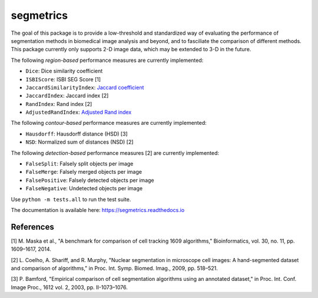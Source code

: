 segmetrics
==========

.. image:: https://img.shields.io/badge/Install%20with-conda-%2387c305
    :target: https://anaconda.org/bioconda/segmetrics

.. image:: https://img.shields.io/conda/v/bioconda/segmetrics.svg?label=Version
    :target: https://anaconda.org/bioconda/segmetrics

.. image:: https://img.shields.io/conda/dn/bioconda/segmetrics.svg?label=Downloads
    :target: https://anaconda.org/bioconda/segmetrics

The goal of this package is to provide a low-threshold and standardized way of evaluating the performance of segmentation methods in biomedical image analysis and beyond, and to fasciliate the comparison of different methods. This package currently only supports 2-D image data, which may be extended to 3-D in the future.

The following *region-based* performance measures are currently implemented:

- ``Dice``: Dice similarity coefficient
- ``ISBIScore``: ISBI SEG Score [1]
- ``JaccardSimilarityIndex``: `Jaccard coefficient`_
- ``JaccardIndex``: Jaccard index [2]
- ``RandIndex``: Rand index [2]
- ``AdjustedRandIndex``: `Adjusted Rand index`_

.. _`Jaccard coefficient`: https://en.wikipedia.org/wiki/Jaccard_index
.. _`Adjusted Rand index`: http://scikit-learn.org/stable/modules/generated/sklearn.metrics.adjusted_rand_score.html

The following *contour-based* performance measures are currently implemented:

- ``Hausdorff``: Hausdorff distance (HSD) [3]
- ``NSD``: Normalized sum of distances (NSD) [2]

The following *detection-based* performance measures [2] are currently implemented:

- ``FalseSplit``: Falsely split objects per image
- ``FalseMerge``: Falsely merged objects per image
- ``FalsePositive``: Falsely detected objects per image
- ``FalseNegative``: Undetected objects per image

Use ``python -m tests.all`` to run the test suite.

The documentation is available here: https://segmetrics.readthedocs.io


References
----------

[1] M. Maska et al., "A benchmark for comparison of cell tracking 1609 algorithms," Bioinformatics, vol. 30, no. 11, pp. 1609–1617, 2014.

[2] L. Coelho, A. Shariff, and R. Murphy, "Nuclear segmentation in microscope cell images: A hand-segmented dataset and comparison of algorithms," in Proc. Int. Symp. Biomed. Imag., 2009, pp. 518–521.

[3] P. Bamford, "Empirical comparison of cell segmentation algorithms using an annotated dataset," in Proc. Int. Conf. Image Proc., 1612 vol. 2, 2003, pp. II-1073–1076.
